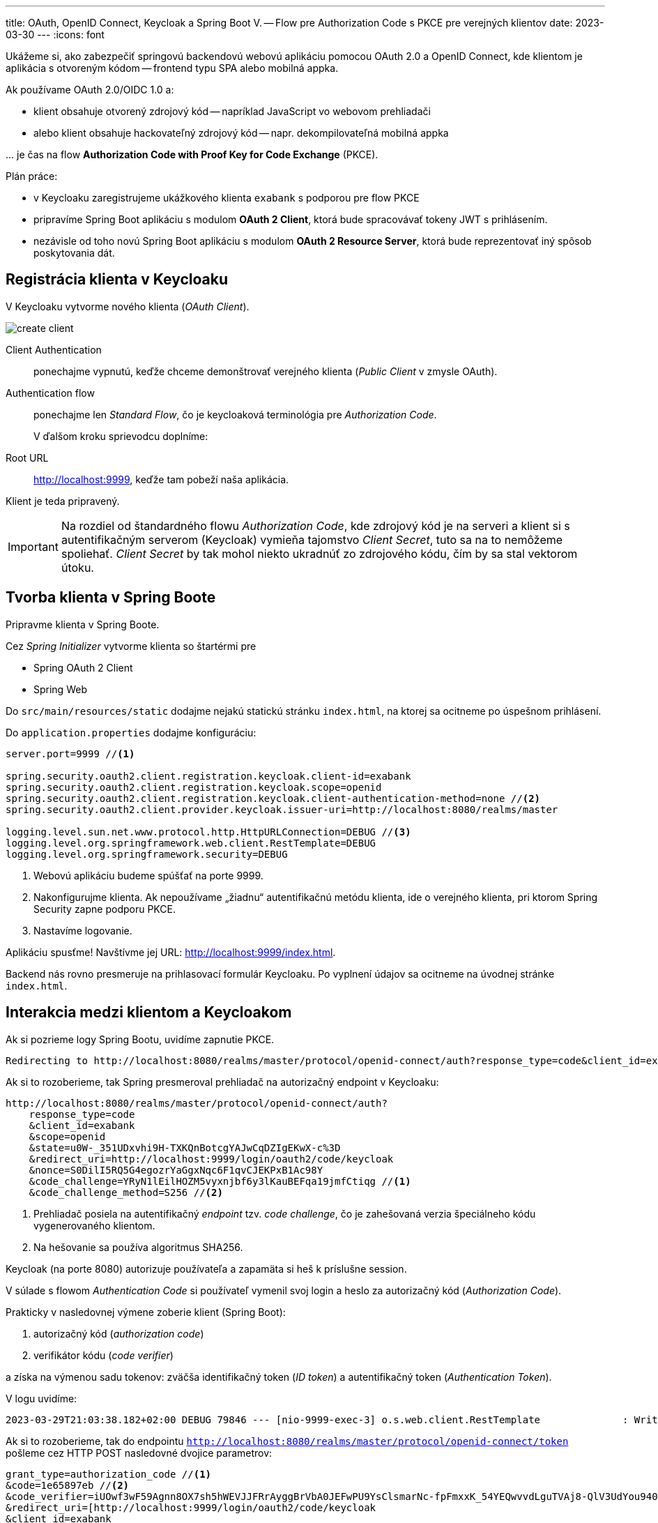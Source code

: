 ---
title: OAuth, OpenID Connect, Keycloak a Spring Boot V. -- Flow pre Authorization Code s PKCE pre verejných klientov
date: 2023-03-30
---
:icons: font

====
Ukážeme si, ako zabezpečiť springovú backendovú webovú aplikáciu pomocou OAuth 2.0 a OpenID Connect, kde klientom je aplikácia s otvoreným kódom -- frontend typu SPA alebo mobilná appka.
====

Ak používame OAuth 2.0/OIDC 1.0 a:

- klient obsahuje otvorený zdrojový kód -- napríklad JavaScript vo webovom prehliadači
- alebo klient obsahuje hackovateľný zdrojový kód -- napr. dekompilovateľná mobilná appka

\... je čas na flow *Authorization Code with Proof Key for Code Exchange* (PKCE).

Plán práce:

- v Keycloaku zaregistrujeme ukážkového klienta `exabank` s podporou pre flow PKCE
- pripravíme Spring Boot aplikáciu s modulom *OAuth 2 Client*, ktorá bude spracovávať tokeny JWT s prihlásením.
- nezávisle od toho novú Spring Boot aplikáciu s modulom *OAuth 2 Resource Server*, ktorá bude reprezentovať iný spôsob poskytovania dát.

== Registrácia klienta v Keycloaku

V Keycloaku vytvorme nového klienta (_OAuth Client_).

image::create-client.png[]

Client Authentication:: ponechajme vypnutú, keďže chceme demonštrovať verejného klienta (_Public Client_ v zmysle OAuth).
Authentication flow:: ponechajme len _Standard Flow_, čo je keycloaková terminológia pre _Authorization Code_.
+
V ďalšom kroku sprievodcu doplníme:
+
Root URL:: http://localhost:9999, keďže tam pobeží naša aplikácia.

Klient je teda pripravený.

IMPORTANT: Na rozdiel od štandardného flowu _Authorization Code_, kde zdrojový kód je na serveri a klient si s autentifikačným serverom (Keycloak) vymieňa tajomstvo _Client Secret_, tuto sa na to nemôžeme spoliehať.
_Client Secret_ by tak mohol niekto ukradnúť zo zdrojového kódu, čím by sa stal vektorom útoku.

== Tvorba klienta v Spring Boote

Pripravme klienta v Spring Boote.

Cez _Spring Initializer_ vytvorme klienta so štartérmi pre

- Spring OAuth 2 Client
- Spring Web

Do `src/main/resources/static` dodajme nejakú statickú stránku `index.html`, na ktorej sa ocitneme po úspešnom prihlásení.

Do `application.properties` dodajme konfiguráciu:

[source]
----
server.port=9999 //<1>

spring.security.oauth2.client.registration.keycloak.client-id=exabank
spring.security.oauth2.client.registration.keycloak.scope=openid
spring.security.oauth2.client.registration.keycloak.client-authentication-method=none //<2>
spring.security.oauth2.client.provider.keycloak.issuer-uri=http://localhost:8080/realms/master

logging.level.sun.net.www.protocol.http.HttpURLConnection=DEBUG //<3>
logging.level.org.springframework.web.client.RestTemplate=DEBUG
logging.level.org.springframework.security=DEBUG
----
<1> Webovú aplikáciu budeme spúšťať na porte 9999.
<2> Nakonfigurujme klienta. Ak nepoužívame „žiadnu“ autentifikačnú metódu klienta, ide o verejného klienta, pri ktorom Spring Security zapne podporu PKCE.
<3> Nastavíme logovanie.

Aplikáciu spusťme! Navštívme jej URL: http://localhost:9999/index.html.

Backend nás rovno presmeruje na prihlasovací formulár Keycloaku.
Po vyplnení údajov sa ocitneme na úvodnej stránke `index.html`.

== Interakcia medzi klientom a Keycloakom

Ak si pozrieme logy Spring Bootu, uvidíme zapnutie PKCE.

----
Redirecting to http://localhost:8080/realms/master/protocol/openid-connect/auth?response_type=code&client_id=exabank&scope=openid&state=u0W-_351UDxvhi9H-TXKQnBotcgYAJwCqDZIgEKwX-c%3D&redirect_uri=http://localhost:9999/login/oauth2/code/keycloak&nonce=S0DilI5RQ5G4egozrYaGgxNqc6F1qvCJEKPxB1Ac98Y&code_challenge=YRyN1lEilHOZM5vyxnjbf6y3lKauBEFqa19jmfCtiqg&code_challenge_method=S256
----

Ak si to rozoberieme, tak Spring presmeroval prehliadač na autorizačný endpoint v Keycloaku:

[source]
----
http://localhost:8080/realms/master/protocol/openid-connect/auth?
    response_type=code
    &client_id=exabank
    &scope=openid
    &state=u0W-_351UDxvhi9H-TXKQnBotcgYAJwCqDZIgEKwX-c%3D
    &redirect_uri=http://localhost:9999/login/oauth2/code/keycloak
    &nonce=S0DilI5RQ5G4egozrYaGgxNqc6F1qvCJEKPxB1Ac98Y
    &code_challenge=YRyN1lEilHOZM5vyxnjbf6y3lKauBEFqa19jmfCtiqg //<1>
    &code_challenge_method=S256 //<2>
----
<1> Prehliadač posiela na autentifikačný _endpoint_ tzv. _code challenge_, čo je zahešovaná verzia špeciálneho kódu vygenerovaného klientom.
<2> Na hešovanie sa používa algoritmus SHA256.

Keycloak (na porte 8080) autorizuje používateľa a zapamäta si heš k príslušne session.

V súlade s flowom _Authentication Code_ si používateľ vymenil svoj login a heslo za autorizačný kód (_Authorization Code_).

Prakticky v nasledovnej výmene zoberie klient (Spring Boot):

. autorizačný kód (_authorization code_)
. verifikátor kódu (_code verifier_)

a získa na výmenou sadu tokenov: zväčša identifikačný token (_ID token_) a autentifikačný token (_Authentication Token_).

V logu uvidíme:

[source]
----
2023-03-29T21:03:38.182+02:00 DEBUG 79846 --- [nio-9999-exec-3] o.s.web.client.RestTemplate              : Writing [{grant_type=[authorization_code], code=[1e65897eb], redirect_uri=[http://localhost:9999/login/oauth2/code/keycloak], client_id=[exabank], code_verifier=[iUOwf3wF59Agnn8OX7sh5hWEVJJFRrAyggBrVbA0JEFwPU9YsClsmarNc-fpFmxxK_54YEQwvvdLguTVAj8-QlV3UdYou940dIltjegAXsVXZZiEiawOXlNcxfuZ2bHC]}] as "application/x-www-form-urlencoded;charset=UTF-8"
----

Ak si to rozoberieme, tak do endpointu `http://localhost:8080/realms/master/protocol/openid-connect/token` pošleme cez HTTP POST nasledovné dvojice parametrov:

[source]
----
grant_type=authorization_code //<1>
&code=1e65897eb //<2>
&code_verifier=iUOwf3wF59Agnn8OX7sh5hWEVJJFRrAyggBrVbA0JEFwPU9YsClsmarNc-fpFmxxK_54YEQwvvdLguTVAj8-QlV3UdYou940dIltjegAXsVXZZiEiawOXlNcxfuZ2bHC //<3>
&redirect_uri=[http://localhost:9999/login/oauth2/code/keycloak
&client_id=exabank
----
<1> Posielame autorizačný kód.
<2> Obsah príslušného autorizačného kódu.
<3> Verifikátor kódu.
Keycloak vezme tento reťazec, vytvorí heš, následne naň použije _Base64_ a overí, či sa zhoduje s hodnotou _code challenge_ z predošlej výmeny.

IMPORTANT: PKCE a dvojica _code verifier_ (verifikátor kódu) s _code challenge_ (výzva) je prakticky náhrada klientskych tajomstiev.

Zjednodušený flow je na nasledovnom obrázku:

image:authorization-code-pkce-flow.png[]]

== _Resource Server_ a flow s PKCE

====
Vytvorme serverovú aplikáciu, ktorá bude figurovať v role _OAuth 2.0 Resource Server_, čiže bude obsahovať napr. REST API vyžadujúce prihláseného používateľa.
====

=== Inicializácia aplikácie

S pomocou _Spring Initializr_ vytvorme aplikáciu, ktorá využíva nasledovné štartéry:

- _Web_ (`org.springframework.boot:spring-boot-starter-web`)
- _OAuth Resource Server_ (`spring-boot-starter-oauth2-resource-server`)

=== REST API kontrolér

V aplikácii vytvorme kontrolér pre REST API:

[source,java]
----
@SpringBootApplication
@RestController //<1>
public class BankApplication {
    public static final Logger logger = LoggerFactory.getLogger(BankApplication.class);

    @GetMapping("/accounts/{accountId}/balance")
    public BigDecimal getBalance(@PathVariable String accountId, @AuthenticationPrincipal Jwt token) { //<2>
        logger.info("Getting balance on {} (token: {})", accountId, token);
        return BigDecimal.TEN;
    }

    public static void main(String[] args) {
        SpringApplication.run(BankApplication.class, args);
    }
}

----
<1> Aplikácia je zároveň kontrolérom pre REST.
<2> Metóda získa stav účtu a získa prístup k tokenu JWT po prihlásení.

=== Integrácia s Keycloakom

Integrácia s Keycloakom je podobná ako v prvom dieli -- stačí pridať adresu URL ku Keycloaku.

[source]
.application.properties
----
spring.security.oauth2.resourceserver.jwt.issuer-uri=http://localhost:8080/realms/master
----

Po spustení dokáže tento _resource server_ prijímať tokeny JWT a poskytovať autorizované údaje.

=== Odskúšanie flowu

Na odskúšanie flowu už potrebujeme nejaký lepší nástroj -- napríklad Postman.

image::postman.png[]

. Uvedieme adresu http://localhost:9999/accounts/1/balance, ku ktorej chceme pristúpiť na resource serveri.
. Na karte _Authorization_ prispôsobíme autorizačné nastavenia.
. Vyberieme typ *OAuth 2.0*.
. _Grant Type_ reprezentuje používaný flow -- vyberáme _Authorization Code (With PKCE)_.
. Adresa _Callback URL_ reprezentuje adresu, kam sa prehliadač presmeruje po úspešnom prihlásení.
Táto adresa musí zodpovedať nastaveniam v Keycloaku (_Root URL_ a _Valid Redirect URIs_ v nastaveniach klienta v administrátorskej konzole.)
. _Auth URL_: obsahuje cestu k autorizačnému endpointu v Keycloaku.
+
Je to adresa http://localhost:8080/realms/master/protocol/openid-connect/auth
. _Access Token URL_ je cesta k endpointu, ktorý vymení autorizačný kód a verifikátor kódu za tokeny JWT.
+
Ide o adresu http://localhost:8080/realms/master/protocol/openid-connect/auth
. Ďalej nastavme _Client ID_: teda identifikátor klienta v autorizačnom serveri.
. _Client Secret_ ponechávame prázdne, keďže v tomto flowe sa nepoužíva.
. _Code Challenge Method_ je algoritmus, ktorým sa vytvára heš z verifikátora kódu, čo povedie ku reťazcu _code challenge_.
. _Code Verifier_ ponecháme prázdny, keďže si ho Postman ako klient vytvorí náhodne sám.
. _Scope_ je `openid`, aby sme sa riadili špecifikáciou OpenID Connect 1.0.
. _State_ nebudeme používať.
. _Client Authentication_ ponecháme bez zmeny.
Keďže v tomto flowe sa nepoužíva, je to irelevantné.

Cez tlačidlo *Get Access Token* začne celý flow.

Najprv sa zobrazí prihlasovací formulár Keycloaku, kde vyplňme login a heslo.
Po úspešnom prihlásení získame token, ktorý môžeme použiť (*Use Token*) a následne už volať REST API štandardným spôsobom.

